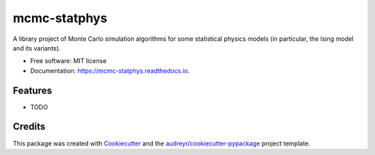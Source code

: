 =============
mcmc-statphys
=============


.. image:: https://img.shields.io/pypi/v/mcmc_statphys.svg
        :target: https://pypi.python.org/pypi/mcmc_statphys

.. image:: https://img.shields.io/travis/uynajgi/mcmc_statphys.svg
        :target: https://travis-ci.com/uynajgi/mcmc_statphys

.. image:: https://readthedocs.org/projects/mcmc-statphys/badge/?version=latest
        :target: https://mcmc-statphys.readthedocs.io/en/latest/?version=latest
        :alt: Documentation Status




A library project of Monte Carlo simulation algorithms for some statistical physics models (in particular, the Ising model and its variants).


* Free software: MIT license
* Documentation: https://mcmc-statphys.readthedocs.io.


Features
--------

* TODO

Credits
-------

This package was created with Cookiecutter_ and the `audreyr/cookiecutter-pypackage`_ project template.

.. _Cookiecutter: https://github.com/audreyr/cookiecutter
.. _`audreyr/cookiecutter-pypackage`: https://github.com/audreyr/cookiecutter-pypackage
